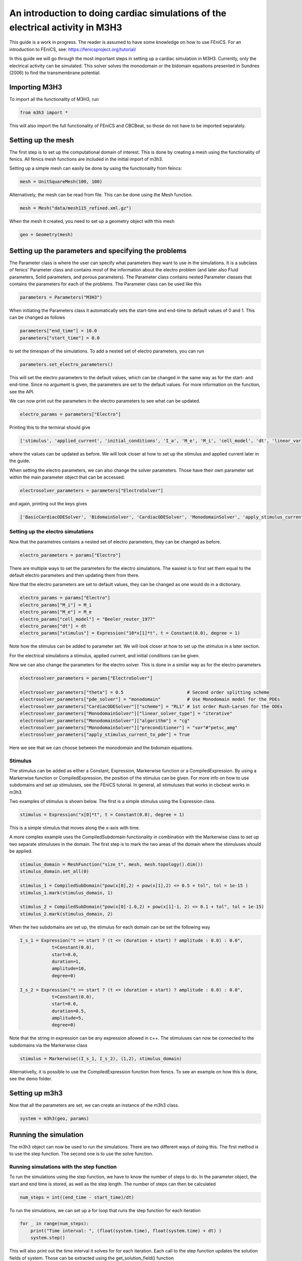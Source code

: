 *********************************************************************************
An introduction to doing cardiac simulations of the electrical activity in M3H3
*********************************************************************************

This guide is a work in progress. The reader is assumed to have some knowledge
on how to use FEniCS. For an introduction to FEniCS, see: https://fenicsproject.org/tutorial/

In this guide we will go through the most important steps in setting up a cardiac
simulation in M3H3. Currently, only the electrical activity can be simulated. 
This solver solves the monodomain or the bidomain equations presented in 
Sundnes (2006) to find the transmembrane potential. 

Importing M3H3 
===============
To import all the functionality of M3H3, run 

.. code-block:: python

    from m3h3 import *

This will also import the full functionality of FEniCS and CBCBeat, so those 
do not have to be imported separately. 

Setting up the mesh
======================
The first step is to set up the computational domain of interest. This 
is done by creating a mesh using the functionality of fenics. All fenics 
mesh functions are included in the initial import of m3h3. 

Setting up a simple mesh can easily be done by using the functionality from 
feincs: 

.. code-block:: python 

    mesh = UnitSquareMesh(100, 100)

Alternatively, the mesh can be read from file. This can be done using the 
Mesh function.

.. code-block:: python 

    mesh = Mesh("data/mesh115_refined.xml.gz")

When the mesh it created, you need to set up a geometry object with 
this mesh

.. code-block:: python 

    geo = Geometry(mesh)

Setting up the parameters and specifying the problems 
=======================================================
The Parameter class is where the user can specify what parameters they want to 
use in the simulations. It is a subclass of fenics' Parameter class and contains 
most of the information about the electro problem (and later also Fluid 
parameters, Solid parameters, and porous parameters). The Parameter class 
contains nested Parameter classes that contains the parameters for each 
of the problems. The Parameter class can be used like this 

.. code-block:: python 

    parameters = Parameters("M3H3")

When initiating the Parameters class it automatically sets the start-time and 
end-time to default values of 0 and 1. This can be changed as follows

.. code-block:: python 

    parameters["end_time"] = 10.0
    parameters["start_time"] = 0.0

to set the timespan of the simulations. To add a nested set of electro parameters, 
you can run 

.. code-block:: python 

    parameters.set_electro_parameters()

This will set the electro parameters to the default values, which can be changed
in the same way as for the start- and end-time. Since no argument is given, 
the parameters are set to the default values. For more information on the function, 
see the API. 

We can now print out the parameters in the electro parameters to see what 
can be updated. 

.. code-block:: python  

    electro_params = parameters["Electro"]

Printing this to the terminal should give 

.. code-block:: python 

    ['stimulus', 'applied_current', 'initial_conditions', 'I_a', 'M_e', 'M_i', 'cell_model', 'dt', 'linear_variational_solver', 'pde_model', 'polynomial_degree', 'theta', 'use_average_u_constraint']

where the values can be updated as before. We will look closer at how to set up the
stimulus and applied current later in the guide. 

When setting the electro parameters, we can also change the solver parameters. Those 
have their own parameter set within the main parameter object that can be accessed:

.. code-block:: python 

    electrosolver_parameters = parameters["ElectroSolver"]


and again, printing out the keys gives

.. code-block:: python 

    ['BasicCardiacODESolver', 'BidomainSolver', 'CardiacODESolver', 'MonodomainSolver', 'apply_stimulus_current_to_pde', 'enable_adjoint', 'ode_solver_choice', 'pde_solver', 'theta']

Setting up the electro simulations
++++++++++++++++++++++++++++++++++++++++

Now that the parametres contains a nested set of electro parameters, they can 
be changed as before. 

.. code-block:: python 

    electro_parameters = params["Electro"]

There are multiple ways to set the parameters for the electro simulations. The 
easiest is to first set them equal to the default electro parameters and then 
updating them from there.

Now that the electro parameters are set to default values, they can be changed 
as one would do in a dictionary. 

.. code-block:: python 

    electro_params = params["Electro"]
    electro_params["M_i"] = M_i
    electro_params["M_e"] = M_e
    electro_params["cell_model"] = "Beeler_reuter_1977"
    electro_params["dt"] = dt
    electro_params["stimulus"] = Expression("10*x[1]*t", t = Constant(0.0), degree = 1)

Note how the stimulus can be added to parameter set. We will look closer at how 
to set up the stimulus in a later section. 


For the electrical simulations a stimulus, applied current, and initial conditions
can be given. 

Now we can also change the parameters for the electro solver. 
This is done in a similar way as for the electro parameters 

.. code-block:: python 

    electrosolver_parameters = params["ElectroSolver"]

    electrosolver_parameters["theta"] = 0.5                        # Second order splitting scheme
    electrosolver_parameters["pde_solver"] = "monodomain"          # Use Monodomain model for the PDEs
    electrosolver_parameters["CardiacODESolver"]["scheme"] = "RL1" # 1st order Rush-Larsen for the ODEs
    electrosolver_parameters["MonodomainSolver"]["linear_solver_type"] = "iterative"
    electrosolver_parameters["MonodomainSolver"]["algorithm"] = "cg"
    electrosolver_parameters["MonodomainSolver"]["preconditioner"] = "sor"#"petsc_amg"
    electrosolver_parameters["apply_stimulus_current_to_pde"] = True

Here we see that we can choose between the monodomain and the bidomain equations. 


Stimulus 
++++++++++
The stimulus can be added as either a Constant, Expression, Markerwise function or a CompiledExpression. 
By using a Markerwise function or CompiledExpression, the position of the stimulus can be given. For more 
info on how to use subdomains and set up stimuluses, see the FEniCS tutorial. In general,
all stimuluses that works in cbcbeat works in m3h3.   

Two examples of stimulus is shown below. The first is a simple stimulus using the 
Expression class. 

.. code-block:: python 

    stimulus = Expression("x[0]*t", t = Constant(0.0), degree = 1)

This is a simple stimulus that moves along the x-axis with time.  

A more complex example uses the CompiledSubdomain functionality in combination 
with the Markerwise class to set up two separate stimuluses in the domain.
The first step is to mark the two areas of the domain where the stimuluses should 
be applied. 

.. code-block:: python

    stimulus_domain = MeshFunction("size_t", mesh, mesh.topology().dim())
    stimulus_domain.set_all(0)

    stimulus_1 = CompiledSubDomain("pow(x[0],2) + pow(x[1],2) <= 0.5 + tol", tol = 1e-15 )
    stimulus_1.mark(stimulus_domain, 1)

    stimulus_2 = CompiledSubDomain("pow(x[0]-1.0,2) + pow(x[1]-1, 2) <= 0.1 + tol", tol = 1e-15)
    stimulus_2.mark(stimulus_domain, 2)

When the two subdomains are set up, the stimulus for each domain can be set the following way 

.. code-block:: python 

    I_s_1 = Expression("t >= start ? (t <= (duration + start) ? amplitude : 0.0) : 0.0",
                t=Constant(0.0),
                start=0.0,
                duration=1,
                amplitude=10,
                degree=0)

    I_s_2 = Expression("t >= start ? (t <= (duration + start) ? amplitude : 0.0) : 0.0",
                t=Constant(0.0),
                start=0.0,
                duration=0.5,
                amplitude=5,
                degree=0)

Note that the string in expression can be any expression allowed in c++. The stimuluses can now be connected to the subdomains via the Markerwise class 

.. code-block:: python 

    stimulus = Markerwise((I_s_1, I_s_2), (1,2), stimulus_domain)

Alternativelly, it is possible to use the CompiledExpression function from fenics. 
To see an example on how this is done, see the demo folder. 

Setting up m3h3 
==================
Now that all the parameters are set, we can create an instance of the 
m3h3 class. 

.. code-block:: python 

    system = m3h3(geo, params)

Running the simulation 
=======================
The m3h3 object can now be used to run the simulations. There are two different 
ways of doing this. The first method is to use the step function. The second 
one is to use the solve function. 

Running simulations with the step function 
++++++++++++++++++++++++++++++++++++++++++++
To run the simulations using the step function, we have to know the number of 
steps to do. In the parameter object, the start and end time is stored, as 
well as the step length. The number of steps can then be calculated

.. code-block:: python 

    num_steps = int((end_time - start_time)/dt)

To run the simulations, we can set up a for loop that runs the step function 
for each iteration

.. code-block:: python 

    for _ in range(num_steps):
        print("Time interval: ", (float(system.time), float(system.time) + dt) )
        system.step()

This will also print out the time interval it solves for for each iteration. 
Each call to the step function updates the solution fields of system. Those can 
be extracted using the get_solution_field() function

.. code-block:: python 

    vs_, vs = system.get_solution_field()["Electro"]

where we are only interested in the solution fields for the electro problem. 


Running simulations with the solve function 
+++++++++++++++++++++++++++++++++++++++++++++
Alternatively, it is possible to use the solve function for doing the same 
simulation. The solve function calls the step function multiple times. It returns 
a generator that can be iterated over to obtain the solution fields and 
the time intervals. 

.. code-block:: python 
    
    for (t0, t1), solution_field in system.solve():
        print((t0, t1))

Again, the solution fields can be extracted using the get_solution_field() function
as we did for the step function. 

Post-processing 
================
The last part is to visualize the results. There are different ways of doing this, 
and it depends on the dimensions of the problem. 

Plotting in 2D
+++++++++++++++++
The easiest way to plot when looking at a 2D problem is to use the plot function
from fenics. The plot function depends on matplotlib. If you dont have 
matplotlib installed on your system, it can easily be obtained by using pip 

.. code-block:: python 

    pip install matplotlib 

To plot the results, you can run the plot function with the desired field to 
plot 

.. code-block:: python 

    plot(vs[0], title="Plot of transmembrane potential")

This will plot the transmenbrane potential over the domain. 

Plotting in 3D
+++++++++++++++++
In the previous example where the mesh was taken from a file, the domain 
is in 3 dimensions. The plot function have some problems visualizing the solution
fields in this case. Instead of directly plotting it using the plot function 
from fenics, we can instead write the results to file, and then use 
external software for visualizing it. Two of the possibilities is to 
use ParaView or vedo. vedo is a python package that can be installed using pip 

.. code-block:: python 

    pip install -U vedo 

To download ParaView, follow the instructions on: https://www.paraview.org/download/
When the plotting software is installed on the system, we need a file to 
visualize. FEniCS have a function called File() that can convert the solution fields 
into various formats. For visualization in ParaView and vedo, .pvd(tvk) files are 
a possible format that can be used. To write the output to file, use the 
File() function from FEniCS

.. code-block:: python 

    File("filename.pvd") << vs.split()[0]

filename.pvd can now be found in the present folder. 